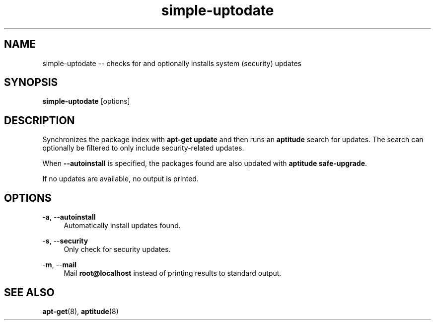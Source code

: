 .TH "simple-uptodate" "1" "Simple-Admin" "" "Simple-Admin"
.\" -----------------------------------------------------------------
.\" * disable hyphenation
.nh
.\" * disable justification (adjust text to left margin only)
.ad l
.\" -----------------------------------------------------------------
.SH "NAME"
simple-uptodate -- checks for and optionally installs system (security) updates
.SH "SYNOPSIS"
.sp
.nf
\fBsimple-uptodate\fR [options]
.fi
.sp
.SH "DESCRIPTION"
.sp
Synchronizes the package index with \fBapt-get update\fR and then runs an
\fBaptitude\fR search for updates. The search can optionally be filtered to
only include security-related updates.

When \fB--autoinstall\fR is specified, the packages found are also updated
with \fBaptitude safe-upgrade\fR.

If no updates are available, no output is printed.
.sp
.SH "OPTIONS"
.sp
-\fBa\fR, --\fBautoinstall\fR
.RS 4
Automatically install updates found.
.RE

-\fBs\fR, --\fBsecurity\fR
.RS 4
Only check for security updates.
.RE

-\fBm\fR, --\fBmail\fR
.RS 4
Mail \fBroot@localhost\fR instead of printing results to standard output.
.RE
.sp
.SH "SEE ALSO"
.sp
\fBapt-get\fR(8),
\fBaptitude\fR(8)
